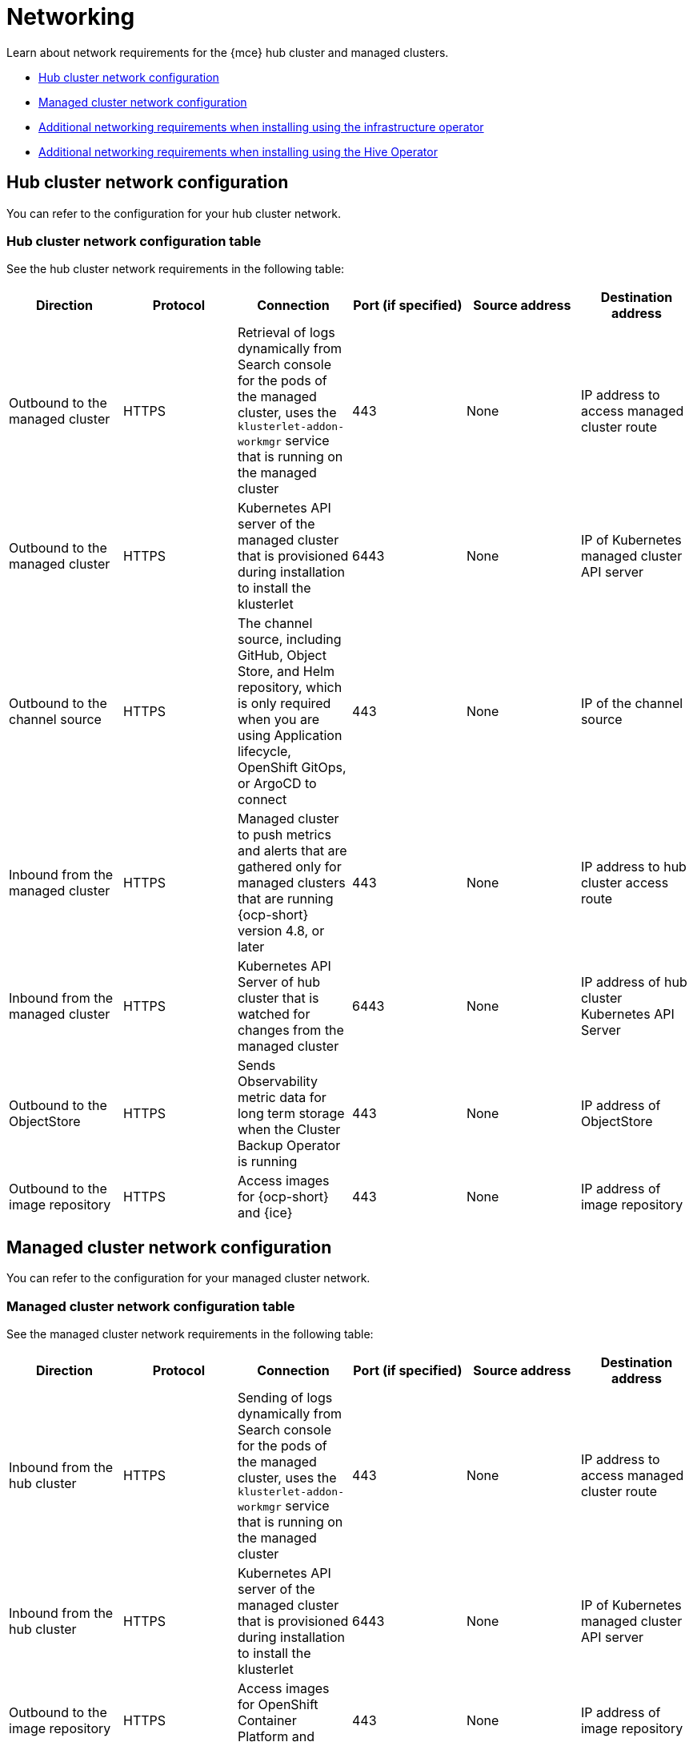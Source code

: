 [#networking-mce]
= Networking

Learn about network requirements for the {mce} hub cluster and managed clusters.

* <<hub-network-config-mce,Hub cluster network configuration>>
* <<managed-network-config-mce,Managed cluster network configuration>>
* <<network-configuration-infra-operator-mce,Additional networking requirements when installing using the infrastructure operator>>
* <<network-configuration-hive-mce,Additional networking requirements when installing using the Hive Operator>>

[#hub-network-config-mce]
== Hub cluster network configuration

You can refer to the configuration for your hub cluster network.

[#hub-network-table-mce]
=== Hub cluster network configuration table

See the hub cluster network requirements in the following table:

|===
| Direction | Protocol | Connection | Port (if specified) | Source address | Destination address

| Outbound to the managed cluster 
| HTTPS 
| Retrieval of logs dynamically from Search console for the pods of the managed cluster, uses the `klusterlet-addon-workmgr` service that is running on the managed cluster
| 443 
| None
| IP address to access managed cluster route

| Outbound to the managed cluster 
| HTTPS 
| Kubernetes API server of the managed cluster that is provisioned during installation to install the klusterlet 
| 6443 
| None
| IP of Kubernetes managed cluster API server  

| Outbound to the channel source 
| HTTPS 
| The channel source, including GitHub, Object Store, and Helm repository, which is only required when you are using Application lifecycle, OpenShift GitOps, or ArgoCD to connect
| 443 
| None
| IP of the channel source

| Inbound from the managed cluster 
| HTTPS 
| Managed cluster to push metrics and alerts that are gathered only for managed clusters that are running {ocp-short} version 4.8, or later
| 443 
| None
| IP address to hub cluster access route

| Inbound from the managed cluster 
| HTTPS 
| Kubernetes API Server of hub cluster that is watched for changes from the managed cluster 
| 6443 
| None 
| IP address of hub cluster Kubernetes API Server

| Outbound to the ObjectStore 
| HTTPS 
| Sends Observability metric data for long term storage when the Cluster Backup Operator is running
| 443 
| None 
| IP address of ObjectStore

| Outbound to the image repository 
| HTTPS 
| Access images for {ocp-short} and {ice} 
| 443 
| None 
| IP address of image repository

|===

[#managed-network-config-mce]
== Managed cluster network configuration

You can refer to the configuration for your managed cluster network.

[#managed-network-table]
=== Managed cluster network configuration table

See the managed cluster network requirements in the following table:

|===
|Direction | Protocol | Connection | Port (if specified) | Source address | Destination address

| Inbound from the hub cluster 
| HTTPS 
| Sending of logs dynamically from Search console for the pods of the managed cluster, uses the `klusterlet-addon-workmgr` service that is running on the managed cluster 
| 443 
| None
| IP address to access managed cluster route

| Inbound from the hub cluster 
| HTTPS 
| Kubernetes API server of the managed cluster that is provisioned during installation to install the klusterlet 
| 6443 
| None
| IP of Kubernetes managed cluster API server 

| Outbound to the image repository 
| HTTPS 
| Access images for OpenShift Container Platform and {mce} 
| 443 
| None 
| IP address of image repository

| Outbound to the hub cluster 
| HTTPS 
| Managed cluster to push metrics and alerts that are gathered only for managed clusters that are running {ocp-short} version 4.8, or later
| 443 
| None 
| IP address to hub cluster access route

| Outbound to the hub cluster 
| HTTPS 
| Watches the Kubernetes API server of the hub cluster for changes 
| 6443 
| None 
| IP address of hub cluster Kubernetes API Server

| Outbound to the channel source 
| HTTPS 
| The channel source, including GitHub, Object Store, and Helm repository, which is only required when you are using Application lifecycle, OpenShift GitOps, or ArgoCD to connect
| 443 
| None 
| IP of the channel source

|===

[#network-configuration-infra-operator-mce]
== Additional networking requirements when installing using the infrastructure operator

When you are installing bare metal managed clusters with the Infrastructure Operator, see the following table for the additional networking requirements:

|===
| Direction | Protocol | Connection | Port (if specified)

| Hub cluster outbound to the ISO/rootfs image repository
| HTTPS (HTTP in a disconnected environment
| Used to create an ISO image on the {product-title-short} hub
| 443 (80 in disconnected environments)

| Hub cluster outbound to BMC interface at single node {ocp-short} managed cluster
| HTTPS (HTTP in disconnected environment)
| Boot the {ocp-short} cluster
| 443

| Outbound from the {ocp-short} managed cluster to the hub cluster
| HTTPS
| Reports hardware information using the `assistedService` route 
| 443

| Outbound from the {ocp-short} managed cluster to the ISO/rootfs image repository
| HTTP
| Downloads the rootfs image
| 80

[#network-configuration-hive-mce]
== Additional networking requirements when installing using the Hive Operator

When you are installing bare metal managed clusters with the Hive Operator, which includes using Central Infrastructure Management, you must configure a layer 2 or layer 3 port connection between the hub cluster and the `libvirt` provisioning host. This connection to the provisioning host is required during the creation of a base metal cluster with Hive. See the following table for more information:

|===
| Direction | Protocol | Connection | Port (if specified)

| Hub cluster outbound and inbound to the `libvirt` provisioning host
| IP
| Connects the hub cluster, where the Hive operator is installed, to the `libvirt` provisioning host that serves as a bootstrap when creating the bare metal cluster
| 

|===

**Note:** These requirements only apply when installing, and are not required when upgrading clusters that were installed with Infrastructure Operator.

[#network-configuration-hosted-control-planes]
=== Hosted control planes networking requirements (Technology Preview)

When you use hosted control planes, the `HypershiftDeployment` resource must have connectivity to the following endpoints:

* {ocp-short} control-plane and worker nodes
* AWS API
* S3 API
* Azure API
* Registration agents for all managed clusters
* {ocp-short} image repositories that store the ISO images of the coreOS and the image registry for {ocp-short} pods
* {product-title-short} hub connects to the klusterlet that runs on a hosting cluster
* Local API client of the klusterlet on the hosting cluster communicates with the API of the HyperShift hosted cluster

|===
